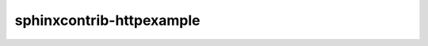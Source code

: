 sphinxcontrib-httpexample
=========================

.. image:: https://secure.travis-ci.org/datakurre/sphinxcontrib-httpexample.png
   :target: http://travis-ci.org/datakurre/sphinxcontrib-httpexample

.. image:: https://coveralls.io/repos/github/datakurre/sphinxcontrib-httpexample/badge.svg?branch=master
   :target: https://coveralls.io/github/datakurre/sphinxcontrib-httpexample?branch=master

.. image:: https://readthedocs.org/projects/sphinxcontrib-httpexample/badge/?version=latest
   :target: http://sphinxcontrib-httpexample.readthedocs.io/en/latest

